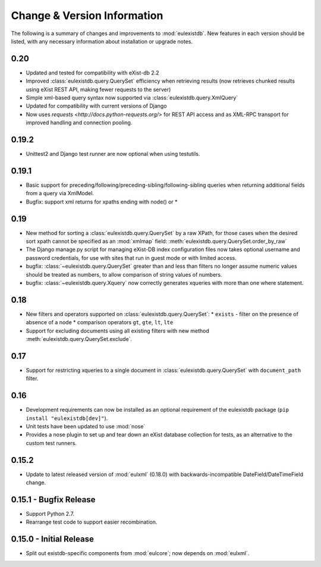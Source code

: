 Change & Version Information
============================

The following is a summary of changes and improvements to
:mod:`eulexistdb`.  New features in each version should be listed, with
any necessary information about installation or upgrade notes.

0.20
----

* Updated and tested for compatibility with eXist-db 2.2
* Improved :class:`eulexistdb.query.QuerySet` efficiency when retrieving
  results (now retrieves chunked results using eXist REST API,
  making fewer requests to the server)
* Simple xml-based query syntax now supported via
  :class:`eulexistdb.query.XmlQuery`
* Updated for compatibility with current versions of Django
* Now uses `requests <http://docs.python-requests.org/>` for REST API
  access and as XML-RPC transport for improved handling and connection
  pooling.

0.19.2
------

* Unittest2 and Django test runner are now optional when using testutils.

0.19.1
------

* Basic support for preceding/following/preceding-sibling/following-sibling
  queries when returning additional fields from a query via XmlModel.
* Bugfix: support xml returns for xpaths ending with node() or *

0.19
----
* New method for sorting a :class:`eulexistdb.query.QuerySet`
  by a raw XPath, for those cases when the desired sort xpath cannot be
  specified as an :mod:`xmlmap` field:
  :meth:`eulexistdb.query.QuerySet.order_by_raw`
* The Django manage.py script for managing eXist-DB index configuration
  files now takes optional username and password credentials, for use
  with sites that run in guest mode or with limited access.
* bugfix: :class:`~eulexistdb.query.QuerySet` greater than and less than
  filters no longer assume numeric values should be treated as numbers,
  to allow comparison of string values of numbers.
* bugfix: :class:`~eulexistdb.query.Xquery` now correctly generates
  xqueries with more than one where statement.

0.18
----

* New filters and operators supported on :class:`eulexistdb.query.QuerySet`:
  * ``exists`` - filter on the presence of absence of a node
  * comparison operators ``gt``, ``gte``, ``lt``, ``lte``
* Support for excluding documents using all existing filters
  with new method :meth:`eulexistdb.query.QuerySet.exclude`.

0.17
----

* Support for restricting xqueries to a single document in
  :class:`eulexistdb.query.QuerySet` with ``document_path`` filter.

0.16
----

* Development requirements can now be installed as an optional requirement
  of the eulexistdb package (``pip install "eulexistdb[dev]"``).
* Unit tests have been updated to use :mod:`nose`
* Provides a nose plugin to set up and tear down an eXist database collection
  for tests, as an alternative to the custom test runners.

0.15.2
------

* Update to latest released version of :mod:`eulxml` (0.18.0) with
  backwards-incompatible DateField/DateTimeField change.

0.15.1 - Bugfix Release
-----------------------

* Support Python 2.7.
* Rearrange test code to support easier recombination.

0.15.0 - Initial Release
------------------------

* Split out existdb-specific components from :mod:`eulcore`; now
  depends on :mod:`eulxml`.
